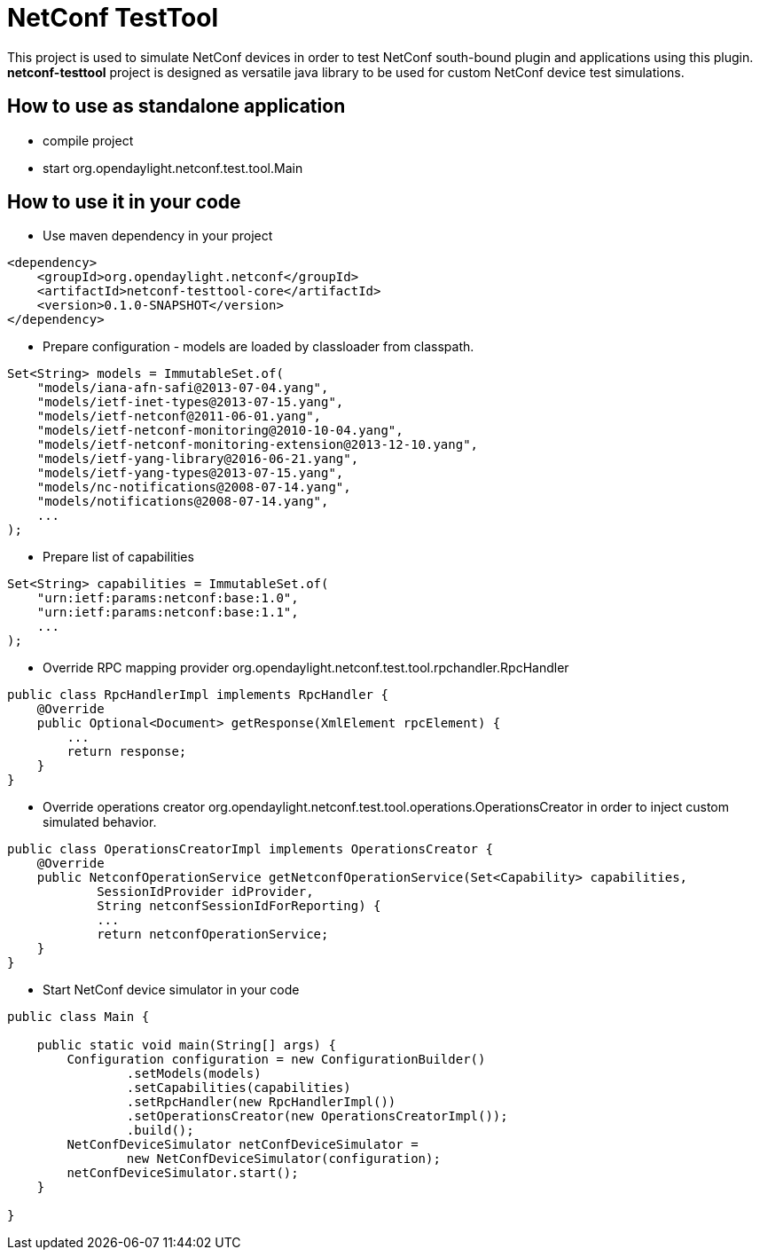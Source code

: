 # NetConf TestTool

This project is used to simulate NetConf devices in order to test NetConf
south-bound plugin and applications using this plugin. *netconf-testtool*
project is designed as versatile java library to be used for custom NetConf device
test simulations.

## How to use as standalone application
* compile project
* start org.opendaylight.netconf.test.tool.Main

## How to use it in your code
* Use maven dependency in your project
----
<dependency>
    <groupId>org.opendaylight.netconf</groupId>
    <artifactId>netconf-testtool-core</artifactId>
    <version>0.1.0-SNAPSHOT</version>
</dependency>
----
* Prepare configuration - models are loaded by classloader
  from classpath.
----
Set<String> models = ImmutableSet.of(
    "models/iana-afn-safi@2013-07-04.yang",
    "models/ietf-inet-types@2013-07-15.yang",
    "models/ietf-netconf@2011-06-01.yang",
    "models/ietf-netconf-monitoring@2010-10-04.yang",
    "models/ietf-netconf-monitoring-extension@2013-12-10.yang",
    "models/ietf-yang-library@2016-06-21.yang",
    "models/ietf-yang-types@2013-07-15.yang",
    "models/nc-notifications@2008-07-14.yang",
    "models/notifications@2008-07-14.yang",
    ...
);
----
* Prepare list of capabilities
----
Set<String> capabilities = ImmutableSet.of(
    "urn:ietf:params:netconf:base:1.0",
    "urn:ietf:params:netconf:base:1.1",
    ...
);
----
* Override RPC mapping provider org.opendaylight.netconf.test.tool.rpchandler.RpcHandler
----
public class RpcHandlerImpl implements RpcHandler {
    @Override
    public Optional<Document> getResponse(XmlElement rpcElement) {
        ...
        return response;
    }
}

----
* Override operations creator org.opendaylight.netconf.test.tool.operations.OperationsCreator
  in order to inject custom simulated behavior.
----
public class OperationsCreatorImpl implements OperationsCreator {
    @Override
    public NetconfOperationService getNetconfOperationService(Set<Capability> capabilities,
            SessionIdProvider idProvider,
            String netconfSessionIdForReporting) {
            ...
            return netconfOperationService;
    }
}
----
* Start NetConf device simulator in your code
----
public class Main {

    public static void main(String[] args) {
        Configuration configuration = new ConfigurationBuilder()
                .setModels(models)
                .setCapabilities(capabilities)
                .setRpcHandler(new RpcHandlerImpl())
                .setOperationsCreator(new OperationsCreatorImpl());
                .build();
        NetConfDeviceSimulator netConfDeviceSimulator =
                new NetConfDeviceSimulator(configuration);
        netConfDeviceSimulator.start();
    }

}
----
